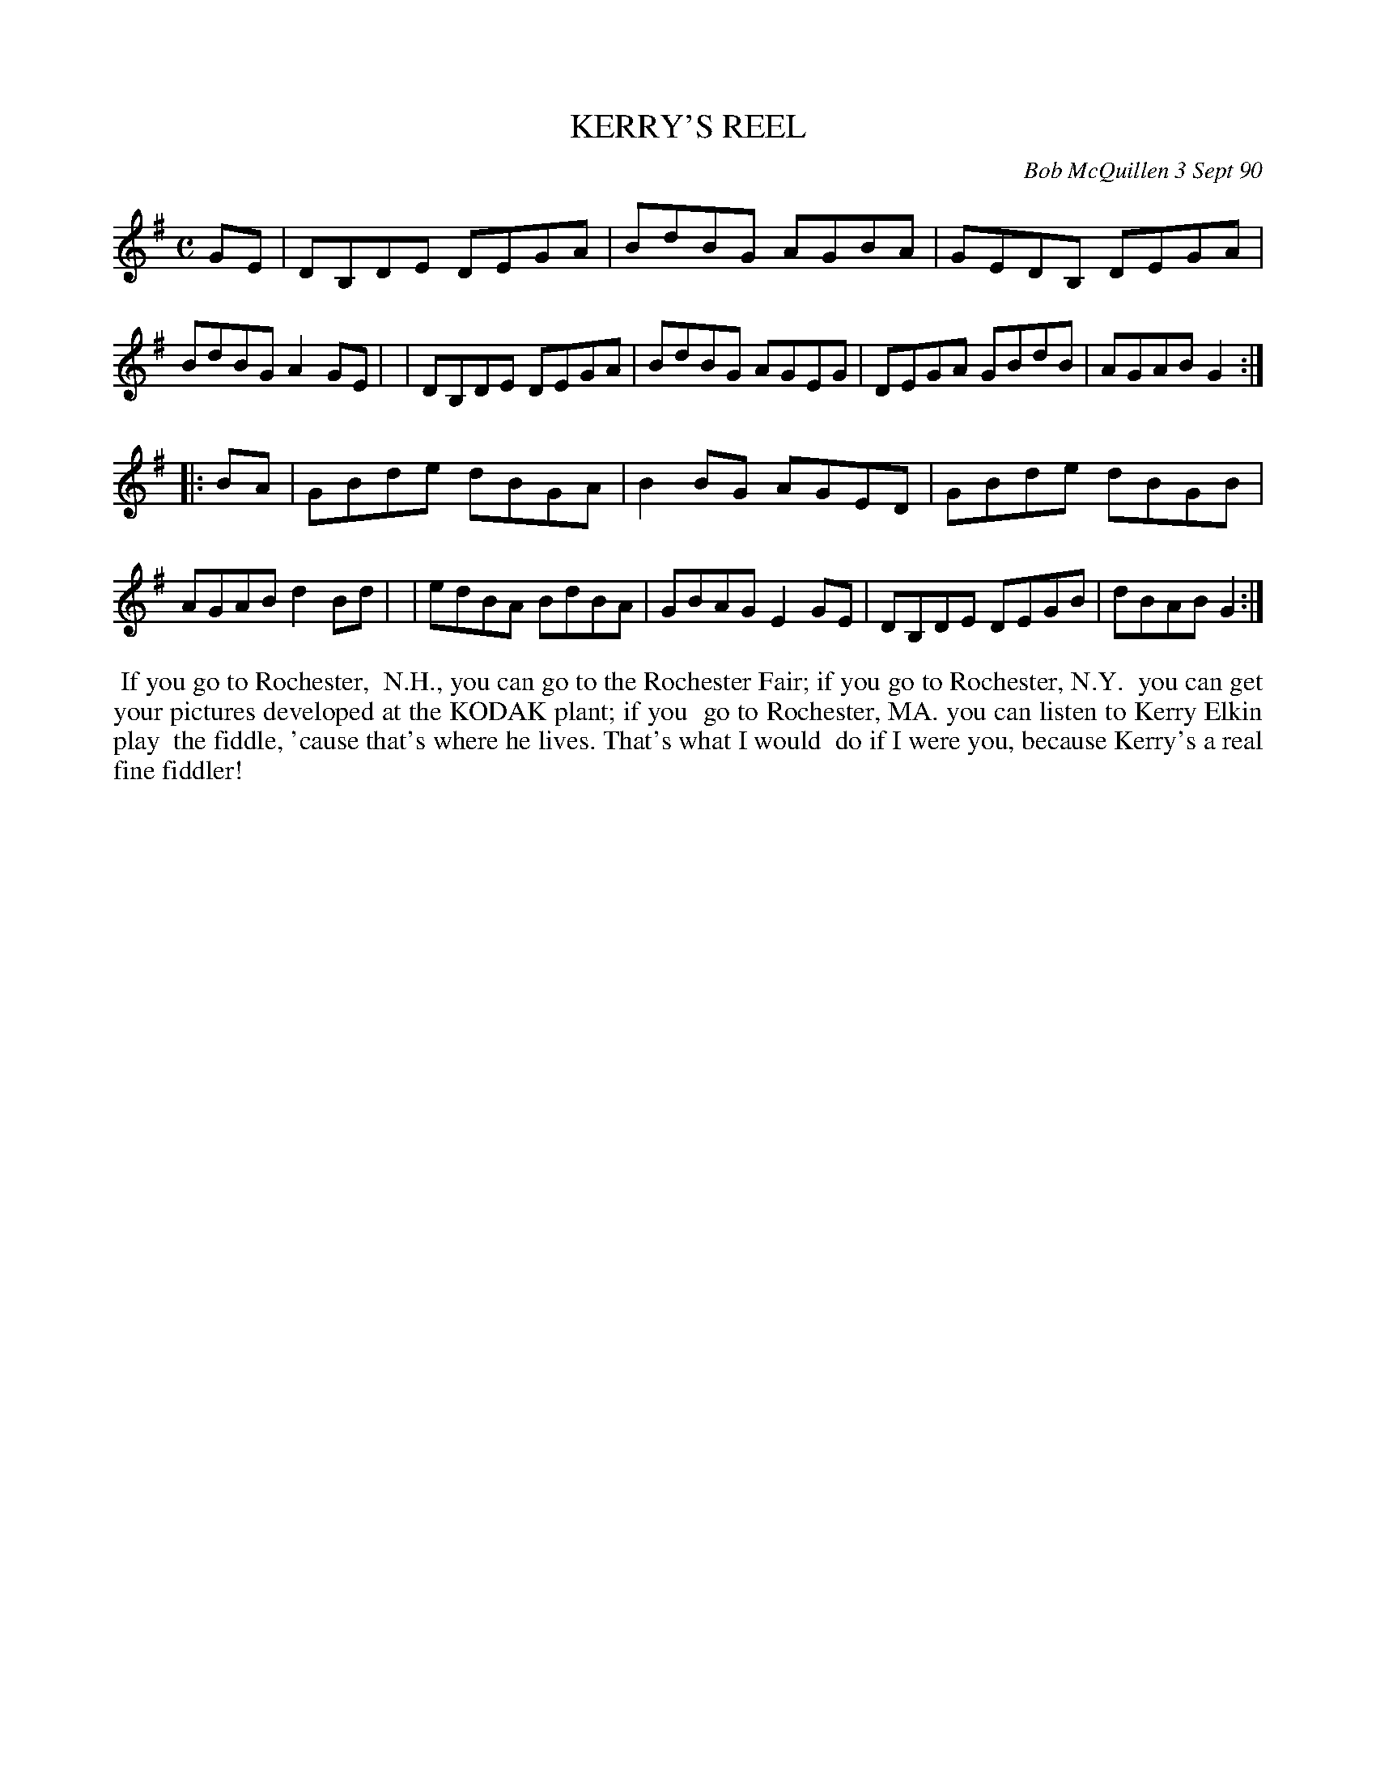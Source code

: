 X: 08062
T: KERRY'S REEL
C: Bob McQuillen 3 Sept 90
B: Bob's Note Book 8 #62
%R: reel
Z: 2021 John Chambers <jc:trillian.mit.edu>
M: C
L: 1/8
K: G
GE \
| DB,DE DEGA | BdBG AGBA | GEDB, DEGA | BdBG A2GE |\
| DB,DE DEGA | BdBG AGEG | DEGA GBdB | AGAB G2 :|
|: BA \
| GBde dBGA | B2BG AGED | GBde dBGB | AGAB d2Bd |\
| edBA BdBA | GBAG E2GE | DB,DE DEGB | dBAB G2 :|
%%begintext align
%% If you go to Rochester,
%% N.H., you can go to the Rochester Fair; if you go to Rochester, N.Y.
%% you can get your pictures developed at the KODAK plant; if you
%% go to Rochester, MA. you can listen to Kerry Elkin play
%% the fiddle, 'cause that's where he lives. That's what I would
%% do if I were you, because Kerry's a real fine fiddler!
%%endtext
